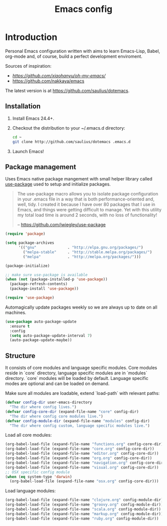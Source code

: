 #+TITLE: Emacs config

* Introduction

Personal Emacs configuration written with aims to learn Emacs-Lisp, Babel,
org-mode and, of course, build a perfect development enviroment.

Sources of inspiration:
- [[Oh My Emacs][https://github.com/xiaohanyu/oh-my-emacs/]]
- [[https://github.com/nakkaya/emacs][https://github.com/nakkaya/emacs]]

The latest version is at https://github.com/saulius/dotemacs.

** Installation

1. Install Emacs 24.4+.
2. Checkout the distribution to your ~/.emacs.d directory:
    #+BEGIN_SRC sh
    cd ~
    git clone http://github.com/saulius/dotemacs .emacs.d
    #+END_SRC
3. Launch Emacs!

** Package management

Uses Emacs native package mangement with small helper library called [[https://github.com/jwiegley/use-package][use-package]]
used to setup and initialize packages.

#+BEGIN_QUOTE
  The use-package macro allows you to isolate package configuration in your
  .emacs file in a way that is both performance-oriented and, well, tidy. I
  created it because I have over 80 packages that I use in Emacs, and things
  were getting difficult to manage. Yet with this utility my total load time
  is around 2 seconds, with no loss of functionality!

  -- https://github.com/jwiegley/use-package
#+END_QUOTE

#+BEGIN_SRC emacs-lisp
(require 'package)

(setq package-archives
      '(("gnu"              . "http://elpa.gnu.org/packages/")
        ("melpa-stable"     . "http://stable.melpa.org/packages/")
        ("melpa"            . "http://melpa.org/packages/")))

(package-initialize)

;; make sure use-package is available
(when (not (package-installed-p 'use-package))
  (package-refresh-contents)
  (package-install 'use-package))

(require 'use-package)
#+END_SRC

Automagically update packages weekly so we are always up to date on all machines.

#+BEGIN_SRC emacs-lisp
(use-package auto-package-update
  :ensure t
  :config
  (setq auto-package-update-interval 7)
  (auto-package-update-maybe))
#+END_SRC

** Structure

It consists of core modules and language specific modules. Core modules
reside in `core` directory, language specific modules are in `modules`
directory. `core` modules will be loaded by default. Language specific modes
are optional and can be loaded on demand.

Make sure all modules are loadable, extend `load-path` with relevant paths:

#+BEGIN_SRC emacs-lisp
(defvar config-dir user-emacs-directory
  "The dir where config lives.")
(defvar config-core-dir (expand-file-name "core" config-dir)
  "The dir where config core modules live.")
(defvar config-module-dir (expand-file-name "modules" config-dir)
  "The dir where config custom, language specific modules live.")
#+END_SRC

Load all core modules:

#+BEGIN_SRC emacs-lisp
(org-babel-load-file (expand-file-name "functions.org" config-core-dir))
(org-babel-load-file (expand-file-name "core.org" config-core-dir))
(org-babel-load-file (expand-file-name "editor.org" config-core-dir))
(org-babel-load-file (expand-file-name "org.org" config-core-dir))
(org-babel-load-file (expand-file-name "navigation.org" config-core-dir))
(org-babel-load-file (expand-file-name "visual.org" config-core-dir))
;; OSX specific config module
(when (eq system-type 'darwin)
  (org-babel-load-file (expand-file-name "osx.org" config-core-dir)))
#+END_SRC

Load language modules:

#+BEGIN_SRC emacs-lisp
(org-babel-load-file (expand-file-name "clojure.org" config-module-dir))
(org-babel-load-file (expand-file-name "groovy.org" config-module-dir))
(org-babel-load-file (expand-file-name "scala.org" config-module-dir))
(org-babel-load-file (expand-file-name "markup.org" config-module-dir))
(org-babel-load-file (expand-file-name "ruby.org" config-module-dir))
#+END_SRC
